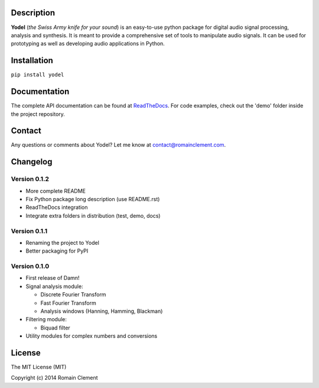Description
===========

|Build Status| |Coverage Status| |ReadTheDocs Status| |PyPI|

**Yodel** (*the Swiss Army knife for your sound*) is an easy-to-use
python package for digital audio signal processing, analysis and
synthesis. It is meant to provide a comprehensive set of tools to
manipulate audio signals. It can be used for prototyping as well as
developing audio applications in Python.

Installation
============

``pip install yodel``

Documentation
=============

The complete API documentation can be found at
`ReadTheDocs <http://yodel.readthedocs.org/en/latest/>`__. For code
examples, check out the 'demo' folder inside the project repository.

Contact
=======

Any questions or comments about Yodel? Let me know at
contact@romainclement.com.

Changelog
=========

Version 0.1.2
-------------

-  More complete README
-  Fix Python package long description (use README.rst)
-  ReadTheDocs integration
-  Integrate extra folders in distribution (test, demo, docs)

Version 0.1.1
-------------

-  Renaming the project to Yodel
-  Better packaging for PyPI

Version 0.1.0
-------------

-  First release of Damn!
-  Signal analysis module:

   -  Discrete Fourier Transform
   -  Fast Fourier Transform
   -  Analysis windows (Hanning, Hamming, Blackman)

-  Filtering module:

   -  Biquad filter

-  Utility modules for complex numbers and conversions

License
=======

The MIT License (MIT)

Copyright (c) 2014 Romain Clement

.. |Build Status| image:: https://travis-ci.org/rclement/yodel.svg?branch=develop
   :target: https://travis-ci.org/rclement/yodel
.. |Coverage Status| image:: https://coveralls.io/repos/rclement/yodel/badge.png?branch=develop
   :target: https://coveralls.io/r/rclement/yodel?branch=develop
.. |ReadTheDocs Status| image:: https://readthedocs.org/projects/yodel/badge/?version=latest
   :target: https://readthedocs.org/projects/yodel
.. |PyPI| image:: http://img.shields.io/pypi/dm/yodel.svg
   :target: https://pypi.python.org/pypi/yodel
